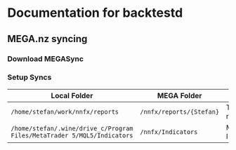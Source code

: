 * Documentation for backtestd
  :PROPERTIES:
  :CUSTOM_ID: documentation-for-backtestd
  :END:

** MEGA.nz syncing

*** Download MEGASync

*** Setup Syncs

| Local Folder                                                            | MEGA Folder              | Purpose          |
|-------------------------------------------------------------------------+--------------------------+------------------|
| =/home/stefan/work/nnfx/reports=                                        | =/nnfx/reports/{Stefan}= | Test Run results |
| =/home/stefan/.wine/drive_c/Program Files/MetaTrader 5/MQL5/Indicators= | =/nnfx/Indicators=       | MT5 Indicators   |

